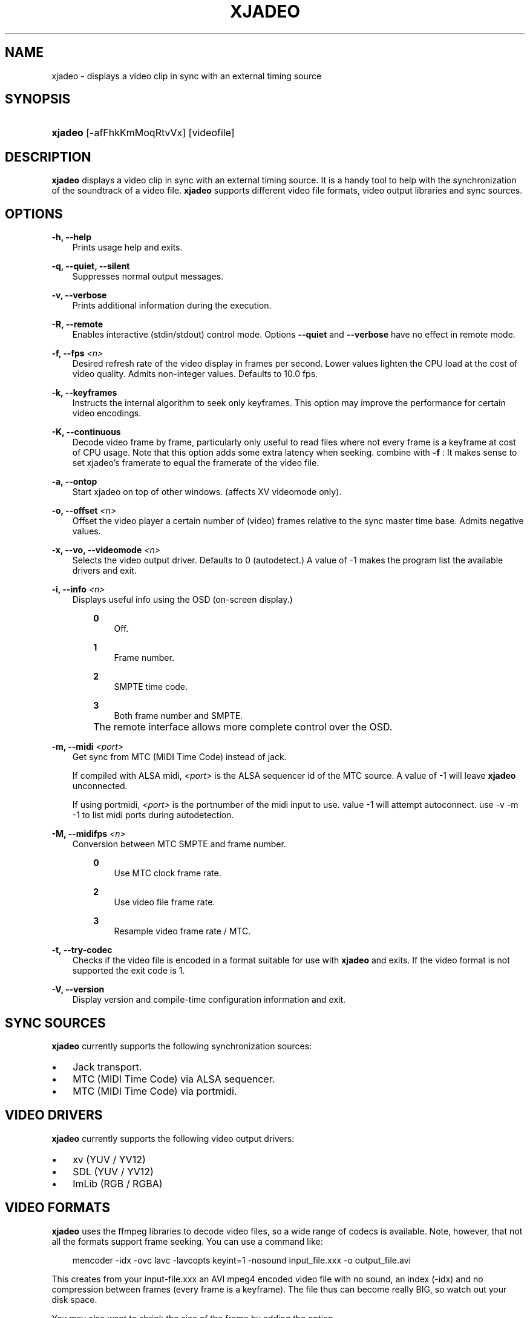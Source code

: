 .\"     Title: xjadeo
.\"    Author: 
.\" Generator: DocBook XSL Stylesheets v1.71.0 <http://docbook.sf.net/>
.\"      Date: 11/13/2006
.\"    Manual: Manual Pages
.\"    Source: 
.\"
.TH "XJADEO" "1" "11/13/2006" "" "Manual Pages"
.\" disable hyphenation
.nh
.\" disable justification (adjust text to left margin only)
.ad l
.SH "NAME"
xjadeo \- displays a video clip in sync with an external timing source
.SH "SYNOPSIS"
.HP 7
\fBxjadeo\fR [\-afFhkKmMoqRtvVx] [videofile]
.SH "DESCRIPTION"
.PP
\fBxjadeo\fR
displays a video clip in sync with an external timing source. It is a handy tool to help with the synchronization of the soundtrack of a video file.
\fBxjadeo\fR
supports different video file formats, video output libraries and sync sources.
.SH "OPTIONS"
.PP
\fB\-h, \-\-help\fR
.RS 3n
Prints usage help and exits.
.RE
.PP
\fB\-q, \-\-quiet, \-\-silent\fR
.RS 3n
Suppresses normal output messages.
.RE
.PP
\fB\-v, \-\-verbose\fR
.RS 3n
Prints additional information during the execution.
.RE
.PP
\fB\-R, \-\-remote\fR
.RS 3n
Enables interactive (stdin/stdout) control mode. Options
\fB\-\-quiet\fR
and
\fB\-\-verbose\fR
have no effect in remote mode.
.RE
.PP
\fB\-f, \-\-fps \fR\fB\fI<n>\fR\fR
.RS 3n
Desired refresh rate of the video display in frames per second. Lower values lighten the CPU load at the cost of video quality. Admits non\-integer values. Defaults to 10.0 fps.
.RE
.PP
\fB\-k, \-\-keyframes \fR
.RS 3n
Instructs the internal algorithm to seek only keyframes. This option may improve the performance for certain video encodings.
.RE
.PP
\fB\-K, \-\-continuous \fR
.RS 3n
Decode video frame by frame, particularly only useful to read files where not every frame is a keyframe at cost of CPU usage. Note that this option adds some extra latency when seeking. combine with
\fB\-f \fR: It makes sense to set xjadeo's framerate to equal the framerate of the video file.
.RE
.PP
\fB\-a, \-\-ontop\fR
.RS 3n
Start xjadeo on top of other windows. (affects XV videomode only).
.RE
.PP
\fB\-o, \-\-offset \fR\fB\fI<n>\fR\fR
.RS 3n
Offset the video player a certain number of (video) frames relative to the sync master time base. Admits negative values.
.RE
.PP
\fB\-x, \-\-vo, \-\-videomode \fR\fB\fI<n>\fR\fR
.RS 3n
Selects the video output driver. Defaults to 0 (autodetect.) A value of \-1 makes the program list the available drivers and exit.
.RE
.PP
\fB\-i, \-\-info \fR\fB\fI<n>\fR\fR
.RS 3n
Displays useful info using the OSD (on\-screen display.)
.RS 3n
.PP
\fB0\fR
.RS 3n
Off.
.RE
.PP
\fB1\fR
.RS 3n
Frame number.
.RE
.PP
\fB2\fR
.RS 3n
SMPTE time code.
.RE
.PP
\fB3\fR
.RS 3n
Both frame number and SMPTE.
.RE
.RE
.IP "" 3n
The remote interface allows more complete control over the OSD.
.RE
.PP
\fB\-m, \-\-midi \fR\fB\fI<port>\fR\fR
.RS 3n
Get sync from MTC (MIDI Time Code) instead of jack.
.sp
If compiled with ALSA midi,
\fI<port>\fR
is the ALSA sequencer id of the MTC source. A value of \-1 will leave
\fBxjadeo\fR
unconnected.
.sp
If using portmidi,
\fI<port>\fR
is the portnumber of the midi input to use. value \-1 will attempt autoconnect. use \-v \-m \-1 to list midi ports during autodetection.
.RE
.PP
\fB\-M, \-\-midifps \fR\fB\fI<n>\fR\fR
.RS 3n
Conversion between MTC SMPTE and frame number.
.RS 3n
.PP
\fB0\fR
.RS 3n
Use MTC clock frame rate.
.RE
.PP
\fB2\fR
.RS 3n
Use video file frame rate.
.RE
.PP
\fB3\fR
.RS 3n
Resample video frame rate / MTC.
.RE
.RE
.RE
.PP
\fB\-t, \-\-try\-codec\fR
.RS 3n
Checks if the video file is encoded in a format suitable for use with
\fBxjadeo\fR
and exits. If the video format is not supported the exit code is 1.
.RE
.PP
\fB\-V, \-\-version\fR
.RS 3n
Display version and compile\-time configuration information and exit.
.RE
.SH "SYNC SOURCES"
.PP
\fBxjadeo\fR
currently supports the following synchronization sources:
.TP 3n
\(bu
Jack transport.
.TP 3n
\(bu
MTC (MIDI Time Code) via ALSA sequencer.
.TP 3n
\(bu
MTC (MIDI Time Code) via portmidi.
.SH "VIDEO DRIVERS"
.PP
\fBxjadeo\fR
currently supports the following video output drivers:
.TP 3n
\(bu
xv (YUV / YV12)
.TP 3n
\(bu
SDL (YUV / YV12)
.TP 3n
\(bu
ImLib (RGB / RGBA)
.SH "VIDEO FORMATS"
.PP
\fBxjadeo\fR
uses the ffmpeg libraries to decode video files, so a wide range of codecs is available. Note, however, that not all the formats support frame seeking. You can use a command like:
.sp
.RS 3n
.nf
mencoder \-idx \-ovc lavc \-lavcopts keyint=1 \-nosound input_file.xxx \-o output_file.avi
.fi
.RE
.PP
This creates from your input\-file.xxx an AVI mpeg4 encoded video file with no sound, an index (\-idx) and no compression between frames (every frame is a keyframe). The file thus can become really BIG, so watch out your disk space.
.PP
You may also want to shrink the size of the frame by adding the option
.sp
.RS 3n
.nf
\-vf scale=width:height
.fi
.RE
.PP
This will reduce the size of the avi file, will tax less the system resources when displayed and will leave more space in the screen for your audio software.
.SH "USER INPUT"
.PP
\fBxjadeo\fR
window accepts the following input:
.TP 3n
\(bu
Resizing the window will resize the movie as well. (CAVEAT: resizing a video frame to make it fit the window is a CPU expensive operation unless you are using hardware overlay. If you are not comfortable with the frame size of your movie it is more CPU efficient that you re\-encode the video file with the desired size beforehand.)
.TP 3n
\(bu
Pressing mouse button 1 will resize the window to the original movie size.
.TP 3n
\(bu
Mouse button 2 and 3 resize the window to match the movie aspect ratio.
.TP 3n
\(bu
Scroll Wheel (buttons 4,5) stepwise decreases/increases the window size maintaining the original aspect ratio.
.TP 3n
\(bu
Closing the window or pressing ctrl\-C will terminate
\fBxjadeo\fR.
.TP 3n
\(bu
xjadeo >= v0.3.8 supports keyboard events. Pressing 'Esc' and 'q' will end the program. depending on your display setup xjadeo supports 'f' toggle fullscreen, 'a' toggle always\-on\-top and 'm' to hide mouse cursor keystrokes.
.SH "REMOTE MODE"
.PP
\fBxjadeo \-Q\fR
enables message queues; use
\fBxjremote\fR
to connect.
.PP
When started in remote mode (option
\fB\-R\fR
or
\fB\-\-remote\fR)
\fBxjadeo\fR
will interactively accept commands and issue responses through its standard input/output mechanism.
.PP
Use the remote command
\fBhelp\fR
to get a quick overview of all available commands. please refer to the docbook documentation for a complete description of the remote commands.
.SH "FILES"
.PP
xjadeo reads the following resource config files in this order:
.TP 3n
1.
/@SYSCONFDIR@/xjadeorc (usually /etc/xjadeorc or /usr/local/etc/xjadeorc, depends on settings when
building xjadeo)
.TP 3n
2.
$HOME/.xjadeorc
.TP 3n
3.
$HOME/xjadeorc
.PP
Each line in the config file must be in in the format:
.sp
.RS 3n
.nf
KEY=VALUE
.fi
.RE
.sp
. If the first character on a line is either '#' or ';'. the line is ignored.
\fBKEYS\fR
are not case sensitive.
\fBVALUES\fR
can be case sensitive (fi. filenames) and are parsed identical to the corresponding command line arguments (eg.
\fB\-x SDL\fR
becomes
\fBvideomode=SDL\fR). Boolean values are specified as 'yes' or 'no' (eg.
\fBquiet=yes\fR).
.PP
currently supported rc KEYS: fps, fontfile, lash, mq, quiet, seek, verbose and videomode.
.SH "COPYRIGHT"
Copyright \(co 2005, 2006 Luis Garrido, Robin Gareus
.br


